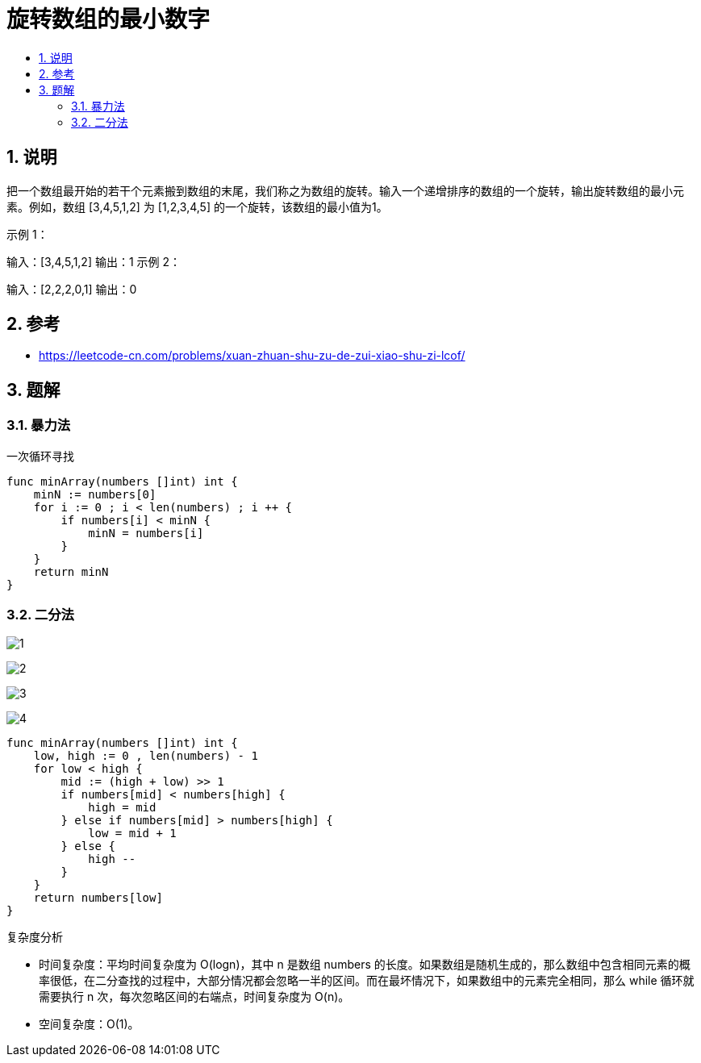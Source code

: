 = 旋转数组的最小数字
:toc:
:toclevels: 5
:sectnums:
:toc-title:

== 说明
把一个数组最开始的若干个元素搬到数组的末尾，我们称之为数组的旋转。输入一个递增排序的数组的一个旋转，输出旋转数组的最小元素。例如，数组 [3,4,5,1,2] 为 [1,2,3,4,5] 的一个旋转，该数组的最小值为1。  

示例 1：

输入：[3,4,5,1,2]
输出：1
示例 2：

输入：[2,2,2,0,1]
输出：0

== 参考
- https://leetcode-cn.com/problems/xuan-zhuan-shu-zu-de-zui-xiao-shu-zi-lcof/

== 题解
=== 暴力法
一次循环寻找
```go
func minArray(numbers []int) int {
    minN := numbers[0]
    for i := 0 ; i < len(numbers) ; i ++ {
        if numbers[i] < minN {
            minN = numbers[i]
        }
    }
    return minN
}
```

=== 二分法
image:images/1.jpg[]

image:images/2.png[]

image:images/3.jpg[]

image:images/4.jpg[]


```go
func minArray(numbers []int) int {
    low, high := 0 , len(numbers) - 1
    for low < high {
        mid := (high + low) >> 1
        if numbers[mid] < numbers[high] {
            high = mid
        } else if numbers[mid] > numbers[high] {
            low = mid + 1
        } else {
            high --
        }
    }
    return numbers[low]
}
```

复杂度分析

- 时间复杂度：平均时间复杂度为 O(logn)，其中 n 是数组 numbers 的长度。如果数组是随机生成的，那么数组中包含相同元素的概率很低，在二分查找的过程中，大部分情况都会忽略一半的区间。而在最坏情况下，如果数组中的元素完全相同，那么 while 循环就需要执行 n 次，每次忽略区间的右端点，时间复杂度为 O(n)。
- 空间复杂度：O(1)。
